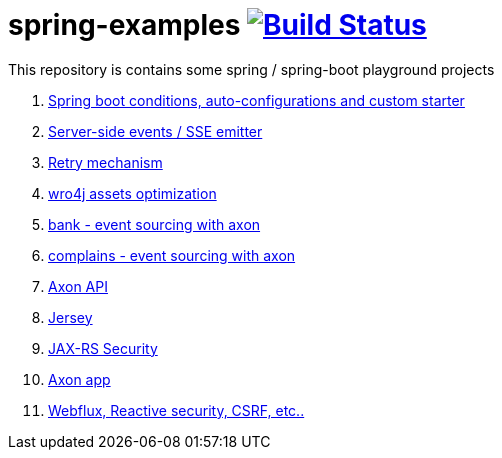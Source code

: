 = spring-examples image:https://travis-ci.org/daggerok/spring-examples.svg?branch=master["Build Status", link="https://travis-ci.org/daggerok/spring-examples"]

This repository is contains some spring / spring-boot playground projects

. link:01-spring-boot-under-the-hood/[Spring boot conditions, auto-configurations and custom starter]
. link:02-sse-emitter/[Server-side events / SSE emitter]
. link:03-retry/[Retry mechanism]
. link:04-wro4j/[wro4j assets optimization]
. link:07-axon-banking/[bank - event sourcing with axon]
. link:08-axon-complains/[complains - event sourcing with axon]
. link:axon-app/[Axon API]
. link:jax-rs/[Jersey]
. link:jax-rs-security/[JAX-RS Security]
. link:./axon-app/[Axon app]
. link:https://github.com/daggerok/csrf-spring-webflux-mustache/[Webflux, Reactive security, CSRF, etc..]

